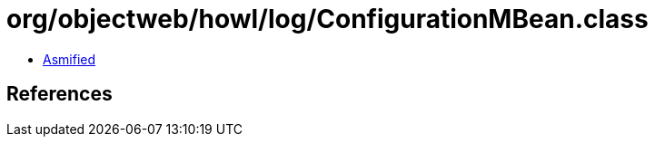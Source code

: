 = org/objectweb/howl/log/ConfigurationMBean.class

 - link:ConfigurationMBean-asmified.java[Asmified]

== References

